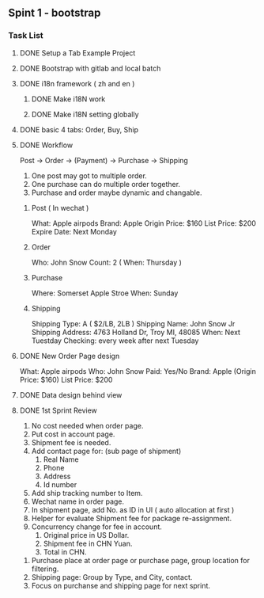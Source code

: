 #+TODO: TODO WAIT | DONE CANCEL
** Spint 1 - bootstrap
*** Task List
**** DONE Setup a Tab Example Project
**** DONE Bootstrap with gitlab and local batch
**** DONE i18n framework ( zh and en )
***** DONE Make i18N work
***** DONE Make i18N setting globally
**** DONE basic 4 tabs: Order, Buy, Ship
**** DONE Workflow
    Post -> Order -> (Payment) -> Purchase -> Shipping

    1. One post may got to multiple order.
    2. One purchase can do multiple order together.
    3. Purchase and order maybe dynamic and changable.
***** Post ( In wechat )
     What: Apple airpods
     Brand: Apple
     Origin Price: $160
     List Price: $200
     Expire Date: Next Monday
***** Order
     Who:  John Snow
     Count: 2
     ( When: Thursday )
***** Purchase
     Where: Somerset Apple Stroe
     When:  Sunday
***** Shipping
     Shipping Type:  A ( $2/LB, 2LB )
     Shipping Name: John Snow Jr
     Shipping Address: 4763 Holland Dr, Troy MI, 48085
     When:  Next Tuestday
     Checking: every week after next Tuesday
**** DONE New Order Page design
     What: Apple airpods
     Who:  John Snow
     Paid: Yes/No
     Brand: Apple
     (Origin Price: $160)
     List Price: $200
**** DONE Data design behind view
**** DONE 1st Sprint Review
    1. No cost needed when order page.
    2. Put cost in account page.
    3. Shipment fee is needed.
    4. Add contact page for: (sub page of shipment)
       1) Real Name
       2) Phone
       3) Address
       4) Id number
    5. Add ship tracking number to Item.
    6. Wechat name in order page.
    7. In shipment page, add No. as ID in UI ( auto allocation at first )
    8. Helper for evaluate Shipment fee for package re-assignment.
    9. Concurrency change for fee in account.
       1) Original price in US Dollar.
       2) Shipment fee in CHN Yuan.
       3) Total in CHN.
  10. Purchase place at order page or purchase page, group location for filtering.
  11. Shipping page: Group by Type, and City, contact.
  12. Focus on purchanse and shipping page for next sprint.
